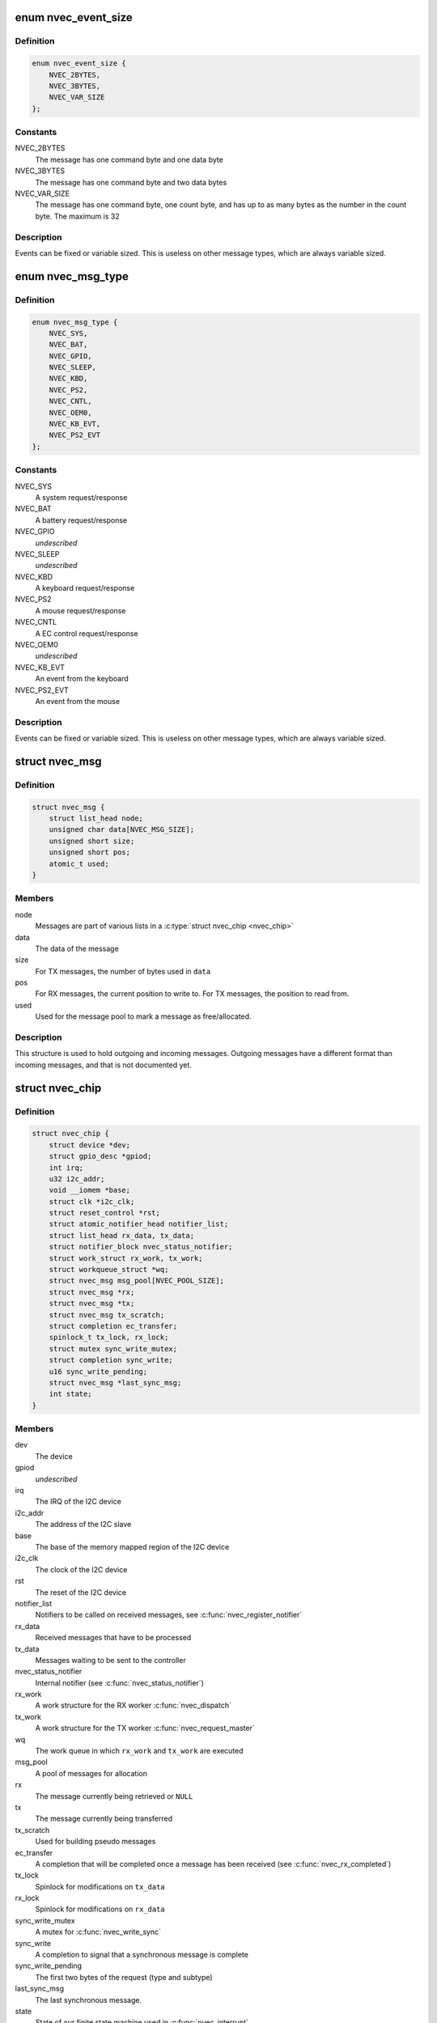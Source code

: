 .. -*- coding: utf-8; mode: rst -*-
.. src-file: drivers/staging/nvec/nvec.h

.. _`nvec_event_size`:

enum nvec_event_size
====================

.. c:type:: enum nvec_event_size

    The size of an event message

.. _`nvec_event_size.definition`:

Definition
----------

.. code-block:: c

    enum nvec_event_size {
        NVEC_2BYTES,
        NVEC_3BYTES,
        NVEC_VAR_SIZE
    };

.. _`nvec_event_size.constants`:

Constants
---------

NVEC_2BYTES
    The message has one command byte and one data byte

NVEC_3BYTES
    The message has one command byte and two data bytes

NVEC_VAR_SIZE
    The message has one command byte, one count byte, and has
    up to as many bytes as the number in the count byte. The
    maximum is 32

.. _`nvec_event_size.description`:

Description
-----------

Events can be fixed or variable sized. This is useless on other message
types, which are always variable sized.

.. _`nvec_msg_type`:

enum nvec_msg_type
==================

.. c:type:: enum nvec_msg_type

    The type of a message

.. _`nvec_msg_type.definition`:

Definition
----------

.. code-block:: c

    enum nvec_msg_type {
        NVEC_SYS,
        NVEC_BAT,
        NVEC_GPIO,
        NVEC_SLEEP,
        NVEC_KBD,
        NVEC_PS2,
        NVEC_CNTL,
        NVEC_OEM0,
        NVEC_KB_EVT,
        NVEC_PS2_EVT
    };

.. _`nvec_msg_type.constants`:

Constants
---------

NVEC_SYS
    A system request/response

NVEC_BAT
    A battery request/response

NVEC_GPIO
    *undescribed*

NVEC_SLEEP
    *undescribed*

NVEC_KBD
    A keyboard request/response

NVEC_PS2
    A mouse request/response

NVEC_CNTL
    A EC control request/response

NVEC_OEM0
    *undescribed*

NVEC_KB_EVT
    An event from the keyboard

NVEC_PS2_EVT
    An event from the mouse

.. _`nvec_msg_type.description`:

Description
-----------

Events can be fixed or variable sized. This is useless on other message
types, which are always variable sized.

.. _`nvec_msg`:

struct nvec_msg
===============

.. c:type:: struct nvec_msg

    A buffer for a single message

.. _`nvec_msg.definition`:

Definition
----------

.. code-block:: c

    struct nvec_msg {
        struct list_head node;
        unsigned char data[NVEC_MSG_SIZE];
        unsigned short size;
        unsigned short pos;
        atomic_t used;
    }

.. _`nvec_msg.members`:

Members
-------

node
    Messages are part of various lists in a \ :c:type:`struct nvec_chip <nvec_chip>`\ 

data
    The data of the message

size
    For TX messages, the number of bytes used in \ ``data``\ 

pos
    For RX messages, the current position to write to. For TX messages,
    the position to read from.

used
    Used for the message pool to mark a message as free/allocated.

.. _`nvec_msg.description`:

Description
-----------

This structure is used to hold outgoing and incoming messages. Outgoing
messages have a different format than incoming messages, and that is not
documented yet.

.. _`nvec_chip`:

struct nvec_chip
================

.. c:type:: struct nvec_chip

    A single connection to an NVIDIA Embedded controller

.. _`nvec_chip.definition`:

Definition
----------

.. code-block:: c

    struct nvec_chip {
        struct device *dev;
        struct gpio_desc *gpiod;
        int irq;
        u32 i2c_addr;
        void __iomem *base;
        struct clk *i2c_clk;
        struct reset_control *rst;
        struct atomic_notifier_head notifier_list;
        struct list_head rx_data, tx_data;
        struct notifier_block nvec_status_notifier;
        struct work_struct rx_work, tx_work;
        struct workqueue_struct *wq;
        struct nvec_msg msg_pool[NVEC_POOL_SIZE];
        struct nvec_msg *rx;
        struct nvec_msg *tx;
        struct nvec_msg tx_scratch;
        struct completion ec_transfer;
        spinlock_t tx_lock, rx_lock;
        struct mutex sync_write_mutex;
        struct completion sync_write;
        u16 sync_write_pending;
        struct nvec_msg *last_sync_msg;
        int state;
    }

.. _`nvec_chip.members`:

Members
-------

dev
    The device

gpiod
    *undescribed*

irq
    The IRQ of the I2C device

i2c_addr
    The address of the I2C slave

base
    The base of the memory mapped region of the I2C device

i2c_clk
    The clock of the I2C device

rst
    The reset of the I2C device

notifier_list
    Notifiers to be called on received messages, see
    \ :c:func:`nvec_register_notifier`\ 

rx_data
    Received messages that have to be processed

tx_data
    Messages waiting to be sent to the controller

nvec_status_notifier
    Internal notifier (see \ :c:func:`nvec_status_notifier`\ )

rx_work
    A work structure for the RX worker \ :c:func:`nvec_dispatch`\ 

tx_work
    A work structure for the TX worker \ :c:func:`nvec_request_master`\ 

wq
    The work queue in which \ ``rx_work``\  and \ ``tx_work``\  are executed

msg_pool
    A pool of messages for allocation

rx
    The message currently being retrieved or \ ``NULL``\ 

tx
    The message currently being transferred

tx_scratch
    Used for building pseudo messages

ec_transfer
    A completion that will be completed once a message has been
    received (see \ :c:func:`nvec_rx_completed`\ )

tx_lock
    Spinlock for modifications on \ ``tx_data``\ 

rx_lock
    Spinlock for modifications on \ ``rx_data``\ 

sync_write_mutex
    A mutex for \ :c:func:`nvec_write_sync`\ 

sync_write
    A completion to signal that a synchronous message is complete

sync_write_pending
    The first two bytes of the request (type and subtype)

last_sync_msg
    The last synchronous message.

state
    State of our finite state machine used in \ :c:func:`nvec_interrupt`\ 

.. This file was automatic generated / don't edit.

